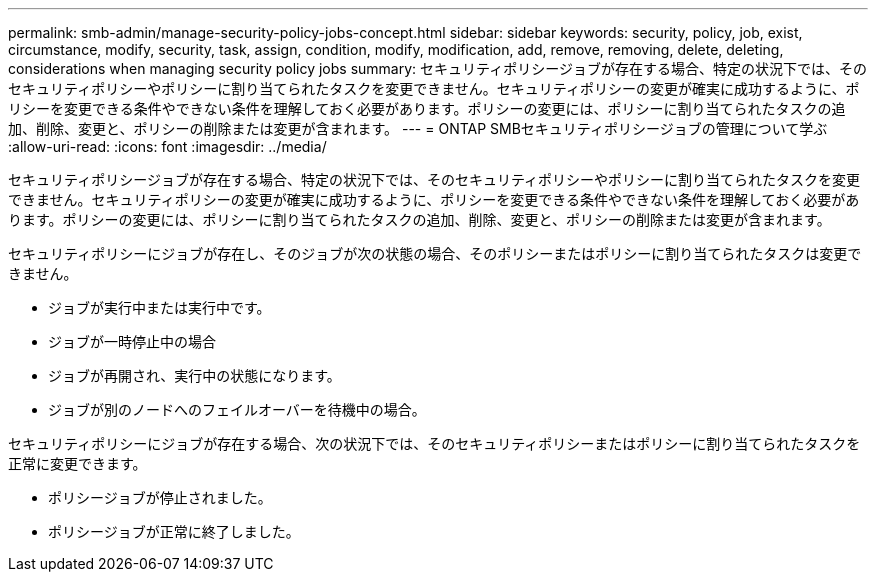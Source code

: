---
permalink: smb-admin/manage-security-policy-jobs-concept.html 
sidebar: sidebar 
keywords: security, policy, job, exist, circumstance, modify, security, task, assign, condition, modify, modification, add, remove, removing, delete, deleting, considerations when managing security policy jobs 
summary: セキュリティポリシージョブが存在する場合、特定の状況下では、そのセキュリティポリシーやポリシーに割り当てられたタスクを変更できません。セキュリティポリシーの変更が確実に成功するように、ポリシーを変更できる条件やできない条件を理解しておく必要があります。ポリシーの変更には、ポリシーに割り当てられたタスクの追加、削除、変更と、ポリシーの削除または変更が含まれます。 
---
= ONTAP SMBセキュリティポリシージョブの管理について学ぶ
:allow-uri-read: 
:icons: font
:imagesdir: ../media/


[role="lead"]
セキュリティポリシージョブが存在する場合、特定の状況下では、そのセキュリティポリシーやポリシーに割り当てられたタスクを変更できません。セキュリティポリシーの変更が確実に成功するように、ポリシーを変更できる条件やできない条件を理解しておく必要があります。ポリシーの変更には、ポリシーに割り当てられたタスクの追加、削除、変更と、ポリシーの削除または変更が含まれます。

セキュリティポリシーにジョブが存在し、そのジョブが次の状態の場合、そのポリシーまたはポリシーに割り当てられたタスクは変更できません。

* ジョブが実行中または実行中です。
* ジョブが一時停止中の場合
* ジョブが再開され、実行中の状態になります。
* ジョブが別のノードへのフェイルオーバーを待機中の場合。


セキュリティポリシーにジョブが存在する場合、次の状況下では、そのセキュリティポリシーまたはポリシーに割り当てられたタスクを正常に変更できます。

* ポリシージョブが停止されました。
* ポリシージョブが正常に終了しました。

